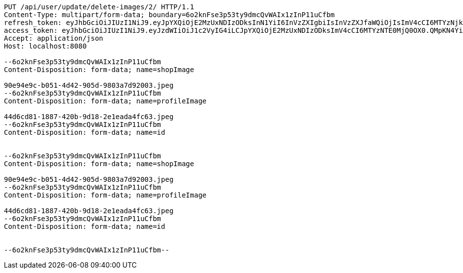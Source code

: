 [source,http,options="nowrap"]
----
PUT /api/user/update/delete-images/2/ HTTP/1.1
Content-Type: multipart/form-data; boundary=6o2knFse3p53ty9dmcQvWAIx1zInP11uCfbm
refresh_token: eyJhbGciOiJIUzI1NiJ9.eyJpYXQiOjE2MzUxNDIzODksInN1YiI6InVzZXIgbiIsInVzZXJfaWQiOjIsImV4cCI6MTYzNjk1Njc4OX0.ef2RyjH-95PX_BRlJE3Xf_E1hXGYVblL_uvSMLVRbok
access_token: eyJhbGciOiJIUzI1NiJ9.eyJzdWIiOiJ1c2VyIG4iLCJpYXQiOjE2MzUxNDIzODksImV4cCI6MTYzNTE0MjQ0OX0.QMpKN4YiRHS4obvu08mq792lwwQmttWjwDyiVnjRua8
Accept: application/json
Host: localhost:8080

--6o2knFse3p53ty9dmcQvWAIx1zInP11uCfbm
Content-Disposition: form-data; name=shopImage

90e94e9c-b051-4d42-905d-9803a7d92003.jpeg
--6o2knFse3p53ty9dmcQvWAIx1zInP11uCfbm
Content-Disposition: form-data; name=profileImage

44d6cd81-1887-420b-9d18-2e1eada4fc63.jpeg
--6o2knFse3p53ty9dmcQvWAIx1zInP11uCfbm
Content-Disposition: form-data; name=id


--6o2knFse3p53ty9dmcQvWAIx1zInP11uCfbm
Content-Disposition: form-data; name=shopImage

90e94e9c-b051-4d42-905d-9803a7d92003.jpeg
--6o2knFse3p53ty9dmcQvWAIx1zInP11uCfbm
Content-Disposition: form-data; name=profileImage

44d6cd81-1887-420b-9d18-2e1eada4fc63.jpeg
--6o2knFse3p53ty9dmcQvWAIx1zInP11uCfbm
Content-Disposition: form-data; name=id


--6o2knFse3p53ty9dmcQvWAIx1zInP11uCfbm--
----